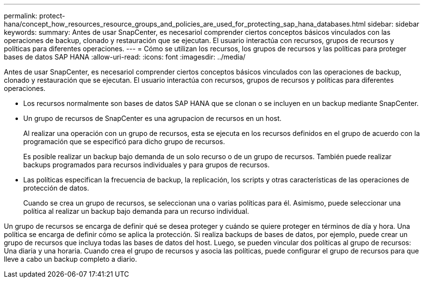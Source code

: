---
permalink: protect-hana/concept_how_resources_resource_groups_and_policies_are_used_for_protecting_sap_hana_databases.html 
sidebar: sidebar 
keywords:  
summary: Antes de usar SnapCenter, es necesariol comprender ciertos conceptos básicos vinculados con las operaciones de backup, clonado y restauración que se ejecutan. El usuario interactúa con recursos, grupos de recursos y políticas para diferentes operaciones. 
---
= Cómo se utilizan los recursos, los grupos de recursos y las políticas para proteger bases de datos SAP HANA
:allow-uri-read: 
:icons: font
:imagesdir: ../media/


[role="lead"]
Antes de usar SnapCenter, es necesariol comprender ciertos conceptos básicos vinculados con las operaciones de backup, clonado y restauración que se ejecutan. El usuario interactúa con recursos, grupos de recursos y políticas para diferentes operaciones.

* Los recursos normalmente son bases de datos SAP HANA que se clonan o se incluyen en un backup mediante SnapCenter.
* Un grupo de recursos de SnapCenter es una agrupacion de recursos en un host.
+
Al realizar una operación con un grupo de recursos, esta se ejecuta en los recursos definidos en el grupo de acuerdo con la programación que se especificó para dicho grupo de recursos.

+
Es posible realizar un backup bajo demanda de un solo recurso o de un grupo de recursos. También puede realizar backups programados para recursos individuales y para grupos de recursos.

* Las políticas especifican la frecuencia de backup, la replicación, los scripts y otras características de las operaciones de protección de datos.
+
Cuando se crea un grupo de recursos, se seleccionan una o varias políticas para él. Asimismo, puede seleccionar una política al realizar un backup bajo demanda para un recurso individual.



Un grupo de recursos se encarga de definir qué se desea proteger y cuándo se quiere proteger en términos de día y hora. Una política se encarga de definir cómo se aplica la protección. Si realiza backups de bases de datos, por ejemplo, puede crear un grupo de recursos que incluya todas las bases de datos del host. Luego, se pueden vincular dos políticas al grupo de recursos: Una diaria y una horaria. Cuando crea el grupo de recursos y asocia las políticas, puede configurar el grupo de recursos para que lleve a cabo un backup completo a diario.
